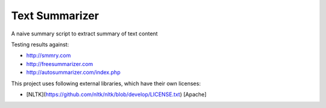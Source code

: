 Text Summarizer
=========

A naive summary script to extract summary of text content

Testing results against:

* http://smmry.com
* http://freesummarizer.com
* http://autosummarizer.com/index.php

This project uses following external libraries, which have their own licenses:

* [NLTK](https://github.com/nltk/nltk/blob/develop/LICENSE.txt) [Apache]
